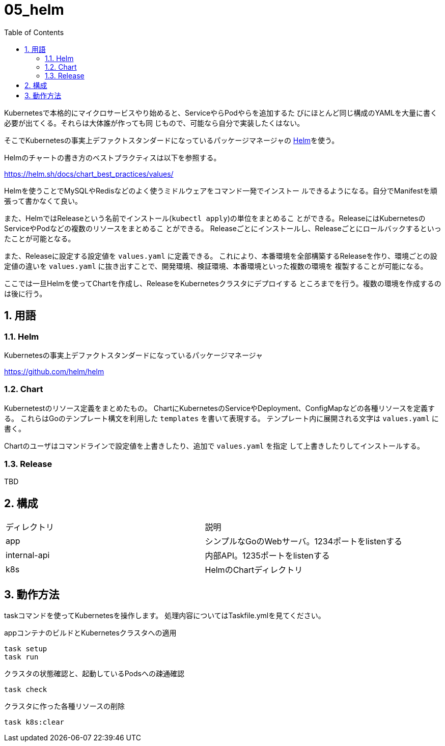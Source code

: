 = 05_helm
:toc: left
:sectnums:

Kubernetesで本格的にマイクロサービスやり始めると、ServiceやらPodやらを追加するた
びにほとんど同じ構成のYAMLを大量に書く必要が出てくる。それらは大体誰が作っても同
じもので、可能なら自分で実装したくはない。

そこでKubernetesの事実上デファクトスタンダードになっているパッケージマネージャの
https://helm.sh/[Helm]を使う。

Helmのチャートの書き方のベストプラクティスは以下を参照する。

https://helm.sh/docs/chart_best_practices/values/

Helmを使うことでMySQLやRedisなどのよく使うミドルウェアをコマンド一発でインストー
ルできるようになる。自分でManifestを頑張って書かなくて良い。

また、HelmではReleaseという名前でインストール(`kubectl apply`)の単位をまとめるこ
とができる。ReleaseにはKubernetesのServiceやPodなどの複数のリソースをまとめるこ
とができる。
Releaseごとにインストールし、Releaseごとにロールバックするといったことが可能となる。

また、Releaseに設定する設定値を `values.yaml` に定義できる。
これにより、本番環境を全部構築するReleaseを作り、環境ごとの設定値の違いを
`values.yaml` に抜き出すことで、開発環境、検証環境、本番環境といった複数の環境を
複製することが可能になる。

ここでは一旦Helmを使ってChartを作成し、ReleaseをKubernetesクラスタにデプロイする
ところまでを行う。複数の環境を作成するのは後に行う。

== 用語

=== Helm

Kubernetesの事実上デファクトスタンダードになっているパッケージマネージャ

https://github.com/helm/helm

=== Chart

Kubernetestのリソース定義をまとめたもの。
ChartにKubernetesのServiceやDeployment、ConfigMapなどの各種リソースを定義す
る。
これらはGoのテンプレート構文を利用した `templates` を書いて表現する。
テンプレート内に展開される文字は `values.yaml` に書く。

Chartのユーザはコマンドラインで設定値を上書きしたり、追加で `values.yaml` を指定
して上書きしたりしてインストールする。

=== Release

TBD

== 構成

|======
| ディレクトリ | 説明
| app | シンプルなGoのWebサーバ。1234ポートをlistenする
| internal-api | 内部API。1235ポートをlistenする
| k8s | HelmのChartディレクトリ
|======

== 動作方法

taskコマンドを使ってKubernetesを操作します。
処理内容についてはTaskfile.ymlを見てください。

.appコンテナのビルドとKubernetesクラスタへの適用
[source,bash]
----
task setup
task run
----

.クラスタの状態確認と、起動しているPodsへの疎通確認
[source,bash]
----
task check
----

.クラスタに作った各種リソースの削除
[source,bash]
----
task k8s:clear
----
